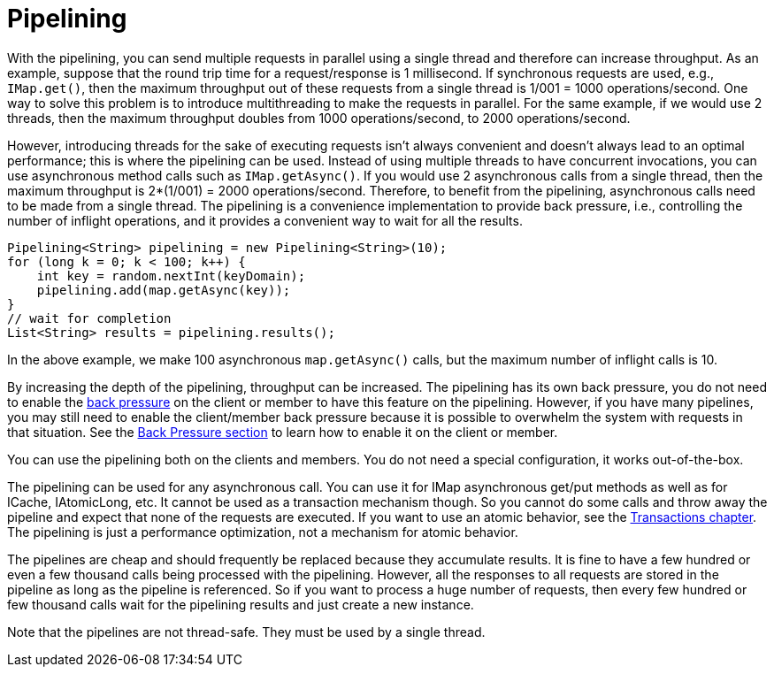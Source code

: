 = Pipelining

With the pipelining, you can send multiple
requests in parallel using a single thread  and therefore can increase throughput. 
As an example, suppose that the round trip time for a request/response
is 1 millisecond. If synchronous requests are used, e.g., `IMap.get()`, then the maximum throughput out of these requests from
a single thread is 1/001 = 1000 operations/second. One way to solve this problem is to introduce multithreading to make
the requests in parallel. For the same example, if we would use 2 threads, then the maximum throughput doubles from 1000
operations/second, to 2000 operations/second.

However, introducing threads for the sake of executing requests isn't always convenient and doesn't always lead to an optimal
performance; this is where the pipelining can be used. Instead of using multiple threads to have concurrent invocations,
you can use asynchronous method calls such as `IMap.getAsync()`. If you would use 2 asynchronous calls from a single thread,
then the maximum throughput is 2*(1/001) = 2000 operations/second. Therefore, to benefit from the pipelining, asynchronous calls need to
be made from a single thread. The pipelining is a convenience implementation to provide back pressure, i.e., controlling
the number of inflight operations, and it provides a convenient way to wait for all the results.

[source,java]
----
Pipelining<String> pipelining = new Pipelining<String>(10);
for (long k = 0; k < 100; k++) {
    int key = random.nextInt(keyDomain);
    pipelining.add(map.getAsync(key));
}
// wait for completion
List<String> results = pipelining.results();
----

In the above example, we make 100 asynchronous `map.getAsync()` calls, but the maximum number of inflight calls is 10.

By increasing the depth of the pipelining, throughput can be increased. The pipelining has its own back pressure, you do not
need to enable the xref:back-pressure.adoc[back pressure] on the client or member to have this feature on the pipelining. However, if you have many
pipelines, you may still need to enable the client/member back pressure because it is possible to overwhelm the system
with requests in that situation. See the xref:back-pressure.adoc[Back Pressure section] to learn how to enable it on the client or member.

You can use the pipelining both on the clients and members. You do not need a special configuration, it works out-of-the-box.

The pipelining can be used for any asynchronous call. You can use it for IMap asynchronous get/put methods as well as for
ICache, IAtomicLong, etc. It cannot be used as a transaction mechanism though. So you cannot do some calls and throw away the pipeline and expect that
none of the requests are executed. If you want to use an atomic behavior, see the xref:transactions:providing-xa-transactions.adoc[Transactions chapter].
The pipelining is just a performance optimization, not a mechanism for atomic behavior.

The pipelines are cheap and should frequently be replaced because they accumulate results. It is fine to have a few hundred or
even a few thousand calls being processed with the pipelining. However, all the responses to all requests are stored in the pipeline
as long as the pipeline is referenced. So if you want to process a huge number of requests, then every few hundred or few
thousand calls wait for the pipelining results and just create a new instance.

Note that the pipelines are not thread-safe. They must be used by a single thread.